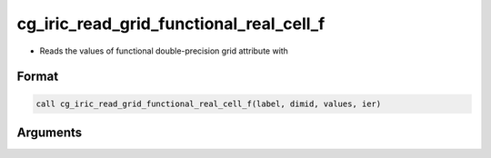 cg_iric_read_grid_functional_real_cell_f
========================================

-  Reads the values of functional double-precision grid attribute with

Format
------
.. code-block:: fortran

   call cg_iric_read_grid_functional_real_cell_f(label, dimid, values, ier)

Arguments
---------

.. csv-table:: Arguments of cg_iric_read_grid_functional_real_cell_f
   :file: cg_iric_read_grid_functional_real_cell_f_args.csv
   :header-rows: 1

